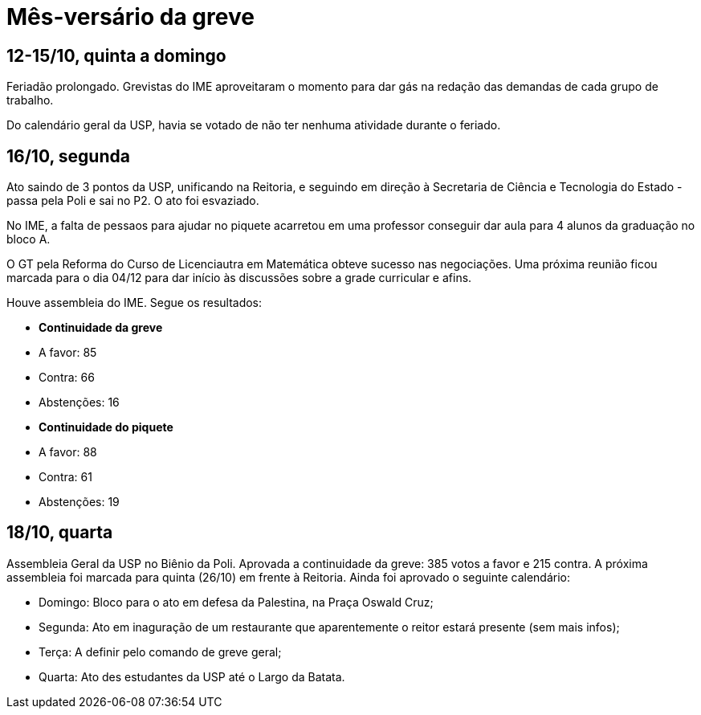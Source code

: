 = Mês-versário da greve
// :page-subtitle:
:page-identificador: 20231021_mesversario_da_greve
:page-data: "21 de outubro de 2023"
:page-layout: boletim_post
:page-categories: [boletim_post]
:page-tags: ['GrevIME', 'boletim']
:page-boletim: 'Outubro/2023'
:page-autoria: 'CAMat'
// :page-autoria-completa: ''
:page-resumo: ['Relembre, dia a dia, os acontecimentos da quarta semana de greve des estudantes do IME.']

## **12-15/10, quinta a domingo**

Feriadão prolongado. Grevistas do IME aproveitaram o momento para dar gás na redação das demandas de cada grupo de trabalho.

Do calendário geral da USP, havia se votado de não ter nenhuma atividade durante o feriado.

## **16/10, segunda**

Ato saindo de 3 pontos da USP, unificando na Reitoria, e seguindo em direção à Secretaria de Ciência e Tecnologia do Estado - passa pela Poli e sai no P2. O ato foi esvaziado.

No IME, a falta de pessaos para ajudar no piquete acarretou em uma professor conseguir dar aula para 4 alunos da graduação no bloco A.

O GT pela Reforma do Curso de Licenciautra em Matemática obteve sucesso nas negociações. Uma próxima reunião ficou marcada para o dia 04/12 para dar início às discussões sobre a grade curricular e afins.

Houve assembleia do IME. Segue os resultados:

- **Continuidade da greve**
  - A favor: 85
  - Contra: 66
  - Abstenções: 16

- **Continuidade do piquete**
  - A favor: 88
  - Contra: 61
  - Abstenções: 19

## **18/10, quarta**

Assembleia Geral da USP no Biênio da Poli. Aprovada a continuidade da greve: 385 votos a favor e 215 contra. A próxima assembleia foi marcada para quinta (26/10) em frente à Reitoria. Ainda foi aprovado o seguinte calendário:

- Domingo: Bloco para o ato em defesa da Palestina, na Praça Oswald Cruz;
- Segunda: Ato em inaguração de um restaurante que aparentemente o reitor estará presente (sem mais infos);
- Terça: A definir pelo comando de greve geral;
- Quarta: Ato des estudantes da USP até o Largo da Batata.